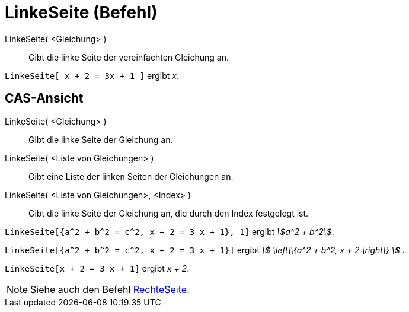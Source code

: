 = LinkeSeite (Befehl)
:page-en: commands/LeftSide_Command
ifdef::env-github[:imagesdir: /de/modules/ROOT/assets/images]

LinkeSeite( <Gleichung> )::
  Gibt die linke Seite der vereinfachten Gleichung an.

[EXAMPLE]
====

`++LinkeSeite[ x + 2 = 3x + 1 ]++` ergibt _x_.

====

== CAS-Ansicht

LinkeSeite( <Gleichung> )::
  Gibt die linke Seite der Gleichung an.
LinkeSeite( <Liste von Gleichungen> )::
  Gibt eine Liste der linken Seiten der Gleichungen an.
LinkeSeite( <Liste von Gleichungen>, <Index> )::
  Gibt die linke Seite der Gleichung an, die durch den Index festgelegt ist.

[EXAMPLE]
====

`++LinkeSeite[{a^2 + b^2 = c^2, x + 2 = 3 x + 1}, 1]++` ergibt _stem:[a^2 + b^2]_.

====

[EXAMPLE]
====

`++LinkeSeite[{a^2 + b^2 = c^2, x + 2 = 3 x + 1}]++` ergibt _stem:[ \left\\{a^2 + b^2, x + 2 \right\} ]_ .

====

[EXAMPLE]
====

`++LinkeSeite[x + 2 = 3 x + 1]++` ergibt _x + 2_.

====

[NOTE]
====

Siehe auch den Befehl xref:/commands/RechteSeite.adoc[RechteSeite].

====
